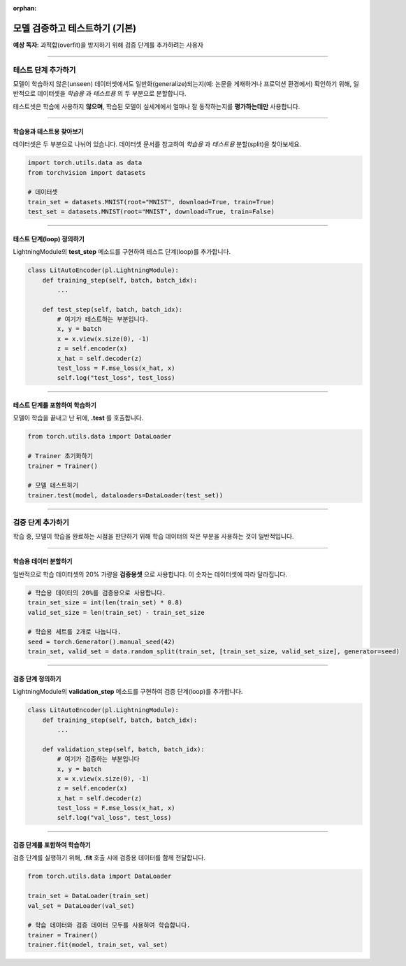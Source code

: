 :orphan:

#################################
모델 검증하고 테스트하기 (기본)
#################################
**예상 독자**: 과적합(overfit)을 방지하기 위해 검증 단계를 추가하려는 사용자

----

*********************
테스트 단계 추가하기
*********************
모델이 학습하지 않은(unseen) 데이터셋에서도 일반화(generalize)되는지(예: 논문을 게재하거나 프로덕션 환경에서) 확인하기 위해, 일반적으로 데이터셋을 *학습용* 과 *테스트용* 의 두 부분으로 분할합니다.

테스트셋은 학습에 사용하지 **않으며**, 학습된 모델이 실세계에서 얼마나 잘 동작하는지를 **평가하는데만** 사용합니다.

----

학습용과 테스트용 찾아보기
=================================
데이터셋은 두 부분으로 나뉘어 있습니다. 데이터셋 문서를 참고하여 *학습용* 과 *테스트용* 분할(split)을 찾아보세요.

.. code-block:: python

   import torch.utils.data as data
   from torchvision import datasets

   # 데이터셋
   train_set = datasets.MNIST(root="MNIST", download=True, train=True)
   test_set = datasets.MNIST(root="MNIST", download=True, train=False)

----

테스트 단계(loop) 정의하기
============================
LightningModule의 **test_step** 메소드를 구현하여 테스트 단계(loop)를 추가합니다.

.. code:: python

    class LitAutoEncoder(pl.LightningModule):
        def training_step(self, batch, batch_idx):
            ...

        def test_step(self, batch, batch_idx):
            # 여기가 테스트하는 부분입니다.
            x, y = batch
            x = x.view(x.size(0), -1)
            z = self.encoder(x)
            x_hat = self.decoder(z)
            test_loss = F.mse_loss(x_hat, x)
            self.log("test_loss", test_loss)

----

테스트 단계를 포함하여 학습하기
==================================
모델이 학습을 끝내고 난 뒤에, **.test** 를 호출합니다.

.. code-block:: python

   from torch.utils.data import DataLoader

   # Trainer 초기화하기
   trainer = Trainer()

   # 모델 테스트하기
   trainer.test(model, dataloaders=DataLoader(test_set))

----

*********************
검증 단계 추가하기
*********************
학습 중, 모델이 학습을 완료하는 시점을 판단하기 위해 학습 데이터의 작은 부분을 사용하는 것이 일반적입니다.

----

학습용 데이터 분할하기
=======================
일반적으로 학습 데이터셋의 20% 가량을 **검증용셋** 으로 사용합니다. 이 숫자는 데이터셋에 따라 달라집니다.

.. code-block:: python

   # 학습용 데이터의 20%를 검증용으로 사용합니다.
   train_set_size = int(len(train_set) * 0.8)
   valid_set_size = len(train_set) - train_set_size

   # 학습용 세트를 2개로 나눕니다.
   seed = torch.Generator().manual_seed(42)
   train_set, valid_set = data.random_split(train_set, [train_set_size, valid_set_size], generator=seed)

----

검증 단계 정의하기
==========================
LightningModule의 **validation_step** 메소드를 구현하여 검증 단계(loop)를 추가합니다.

.. code:: python

    class LitAutoEncoder(pl.LightningModule):
        def training_step(self, batch, batch_idx):
            ...

        def validation_step(self, batch, batch_idx):
            # 여기가 검증하는 부분입니다
            x, y = batch
            x = x.view(x.size(0), -1)
            z = self.encoder(x)
            x_hat = self.decoder(z)
            test_loss = F.mse_loss(x_hat, x)
            self.log("val_loss", test_loss)

----

검증 단계를 포함하여 학습하기
==============================
검증 단계를 실행하기 위해, **.fit** 호출 시에 검증용 데이터를 함께 전달합니다.

.. code-block:: python

   from torch.utils.data import DataLoader

   train_set = DataLoader(train_set)
   val_set = DataLoader(val_set)

   # 학습 데이터와 검증 데이터 모두를 사용하여 학습합니다.
   trainer = Trainer()
   trainer.fit(model, train_set, val_set)
